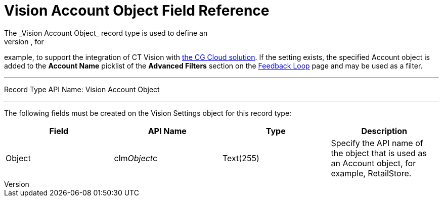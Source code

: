 = Vision Account Object Field Reference
The _Vision Account Object_ record type is used to define an
[.object]#Account# object different from the standard _Account_, for
example, to support the integration of CT Vision with
https://help.customertimes.com/articles/ct-mobile-ios-en/cg-cloud[the CG
Cloud solution]. If the setting exists, the specified [.object]#Account#
object is added to the *Account Name* picklist of the *Advanced Filters*
section on the link:working-with-ct-vision-in-salesforce.html[Feedback
Loop] page and may be used as a filter.

'''''

Record Type API Name: [.apiobject]#Vision Account Object#

'''''

The following fields must be created on the [.object]#Vision Settings#
object for this record type: +

[width="100%",cols="25%,25%,25%,25%",]
|===
|*Field* |*API Name* |*Type* |*Description*

|Object + |[.apiobject]#clm__Object__c# |Text(255) + |Specify the API
name of the object that is used as an [.object]#Account# object, for
example, RetailStore. 
|===
